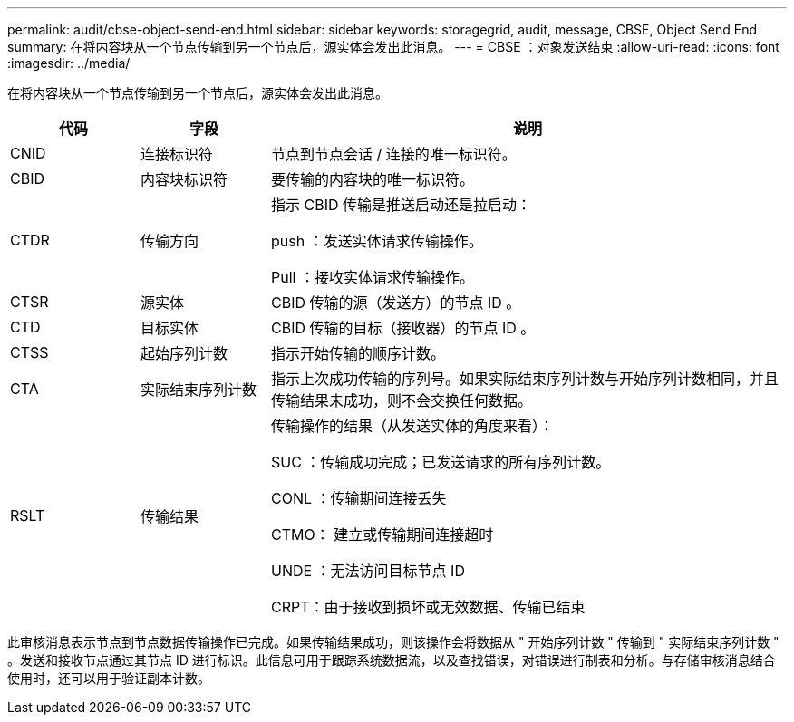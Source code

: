 ---
permalink: audit/cbse-object-send-end.html 
sidebar: sidebar 
keywords: storagegrid, audit, message, CBSE, Object Send End 
summary: 在将内容块从一个节点传输到另一个节点后，源实体会发出此消息。 
---
= CBSE ：对象发送结束
:allow-uri-read: 
:icons: font
:imagesdir: ../media/


[role="lead"]
在将内容块从一个节点传输到另一个节点后，源实体会发出此消息。

[cols="1a,1a,4a"]
|===
| 代码 | 字段 | 说明 


 a| 
CNID
 a| 
连接标识符
 a| 
节点到节点会话 / 连接的唯一标识符。



 a| 
CBID
 a| 
内容块标识符
 a| 
要传输的内容块的唯一标识符。



 a| 
CTDR
 a| 
传输方向
 a| 
指示 CBID 传输是推送启动还是拉启动：

push ：发送实体请求传输操作。

Pull ：接收实体请求传输操作。



 a| 
CTSR
 a| 
源实体
 a| 
CBID 传输的源（发送方）的节点 ID 。



 a| 
CTD
 a| 
目标实体
 a| 
CBID 传输的目标（接收器）的节点 ID 。



 a| 
CTSS
 a| 
起始序列计数
 a| 
指示开始传输的顺序计数。



 a| 
CTA
 a| 
实际结束序列计数
 a| 
指示上次成功传输的序列号。如果实际结束序列计数与开始序列计数相同，并且传输结果未成功，则不会交换任何数据。



 a| 
RSLT
 a| 
传输结果
 a| 
传输操作的结果（从发送实体的角度来看）：

SUC ：传输成功完成；已发送请求的所有序列计数。

CONL ：传输期间连接丢失

CTMO： 建立或传输期间连接超时

UNDE ：无法访问目标节点 ID

CRPT：由于接收到损坏或无效数据、传输已结束

|===
此审核消息表示节点到节点数据传输操作已完成。如果传输结果成功，则该操作会将数据从 " 开始序列计数 " 传输到 " 实际结束序列计数 " 。发送和接收节点通过其节点 ID 进行标识。此信息可用于跟踪系统数据流，以及查找错误，对错误进行制表和分析。与存储审核消息结合使用时，还可以用于验证副本计数。

